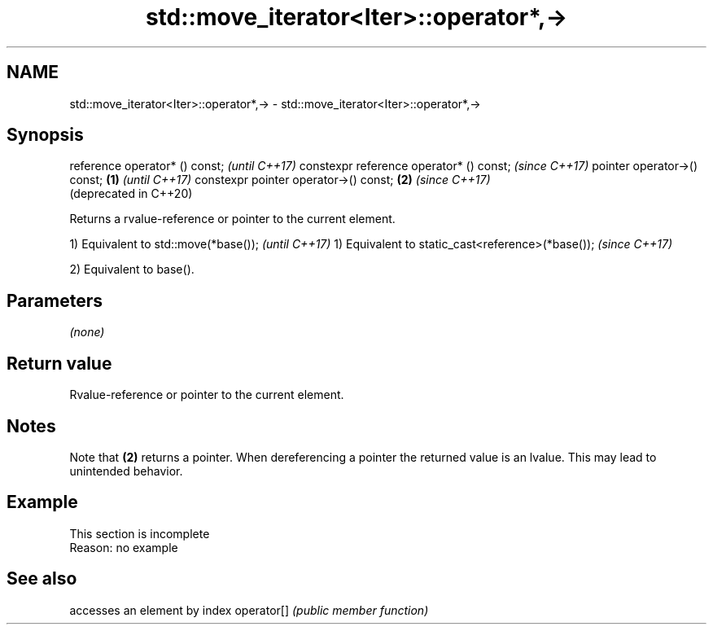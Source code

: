 .TH std::move_iterator<Iter>::operator*,-> 3 "2020.03.24" "http://cppreference.com" "C++ Standard Libary"
.SH NAME
std::move_iterator<Iter>::operator*,-> \- std::move_iterator<Iter>::operator*,->

.SH Synopsis

reference operator* () const;                   \fI(until C++17)\fP
constexpr reference operator* () const;         \fI(since C++17)\fP
pointer operator->() const;             \fB(1)\fP                   \fI(until C++17)\fP
constexpr pointer operator->() const;       \fB(2)\fP               \fI(since C++17)\fP
                                                              (deprecated in C++20)

Returns a rvalue-reference or pointer to the current element.

1) Equivalent to std::move(*base());              \fI(until C++17)\fP
1) Equivalent to static_cast<reference>(*base()); \fI(since C++17)\fP

2) Equivalent to base().

.SH Parameters

\fI(none)\fP

.SH Return value

Rvalue-reference or pointer to the current element.

.SH Notes

Note that \fB(2)\fP returns a pointer. When dereferencing a pointer the returned value is an lvalue. This may lead to unintended behavior.

.SH Example


 This section is incomplete
 Reason: no example


.SH See also


           accesses an element by index
operator[] \fI(public member function)\fP




